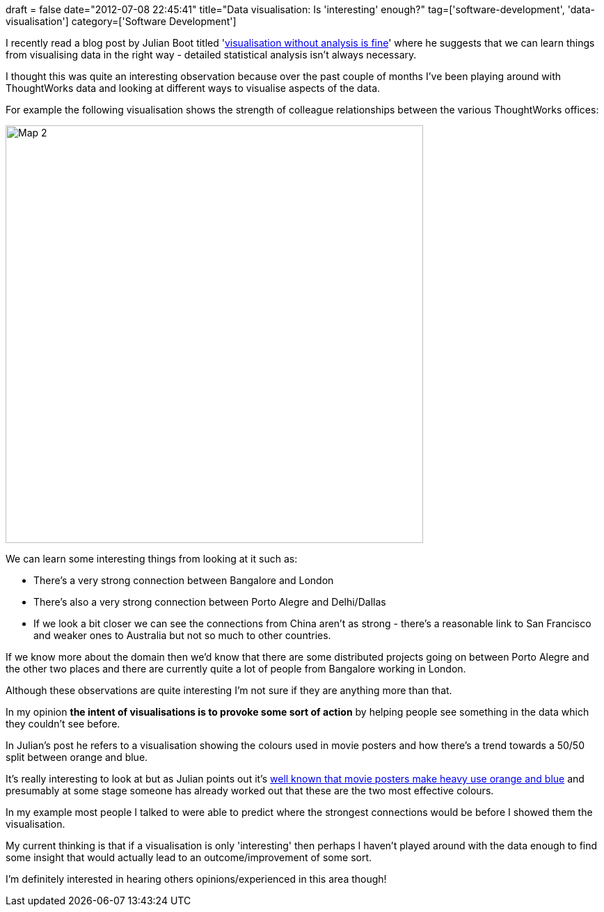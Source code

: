 +++
draft = false
date="2012-07-08 22:45:41"
title="Data visualisation: Is 'interesting' enough?"
tag=['software-development', 'data-visualisation']
category=['Software Development']
+++

I recently read a blog post by Julian Boot titled 'http://julianboot.com/2012/07/visualisation-without-analysis/[visualisation without analysis is fine]' where he suggests that we can learn things from visualising data in the right way - detailed statistical analysis isn't always necessary.

I thought this was quite an interesting observation because over the past couple of months I've been playing around with ThoughtWorks data and looking at different ways to visualise aspects of the data.

For example the following visualisation shows the strength of colleague relationships between the various ThoughtWorks offices:

image::{{<siteurl>}}/uploads/2012/07/map-2.png[Map 2,600]

We can learn some interesting things from looking at it such as:

* There's a very strong connection between Bangalore and London
* There's also a very strong connection between Porto Alegre and Delhi/Dallas
* If we look a bit closer we can see the connections from China aren't as strong - there's a reasonable link to San Francisco and weaker ones to Australia but not so much to other countries.

If we know more about the domain then we'd know that there are some distributed projects going on between Porto Alegre and the other two places and there are currently quite a lot of people from Bangalore working in London.

Although these observations are quite interesting I'm not sure if they are anything more than that.

In my opinion *the intent of visualisations is to provoke some sort of action* by helping people see something in the data which they couldn't see before.

In Julian's post he refers to a visualisation showing the colours used in movie posters and how there's a trend towards a 50/50 split between orange and blue.

It's really interesting to look at but as Julian points out it's http://www.slashfilm.com/orangeblue-contrast-in-movie-posters/[well known that movie posters make heavy use orange and blue] and presumably at some stage someone has already worked out that these are the two most effective colours.

In my example most people I talked to were able to predict where the strongest connections would be before I showed them the visualisation.

My current thinking is that if a visualisation is only 'interesting' then perhaps I haven't played around with the data enough to find some insight that would actually lead to an outcome/improvement of some sort.

I'm definitely interested in hearing others opinions/experienced in this area though!
